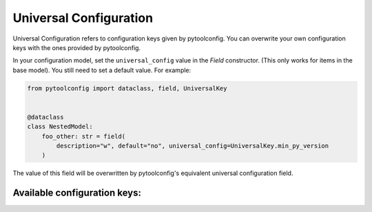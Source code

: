 Universal Configuration
=======================

Universal Configuration refers to configuration keys given by pytoolconfig. You can overwrite your own configuration keys with the ones provided by pytoolconfig.

In your configuration model, set the ``universal_config`` value in the `Field` constructor. (This only works for items in the base model). You still need to set a default value.
For example:

.. code-block:: python

    from pytoolconfig import dataclass, field, UniversalKey


    @dataclass
    class NestedModel:
        foo_other: str = field(
            description="w", default="no", universal_config=UniversalKey.min_py_version
        )

The value of this field will be overwritten by pytoolconfig's equivalent universal configuration field.

Available configuration keys:
-----------------------------

.. autopytoolconfigtable:: pytoolconfig.universal_config.UniversalConfig
